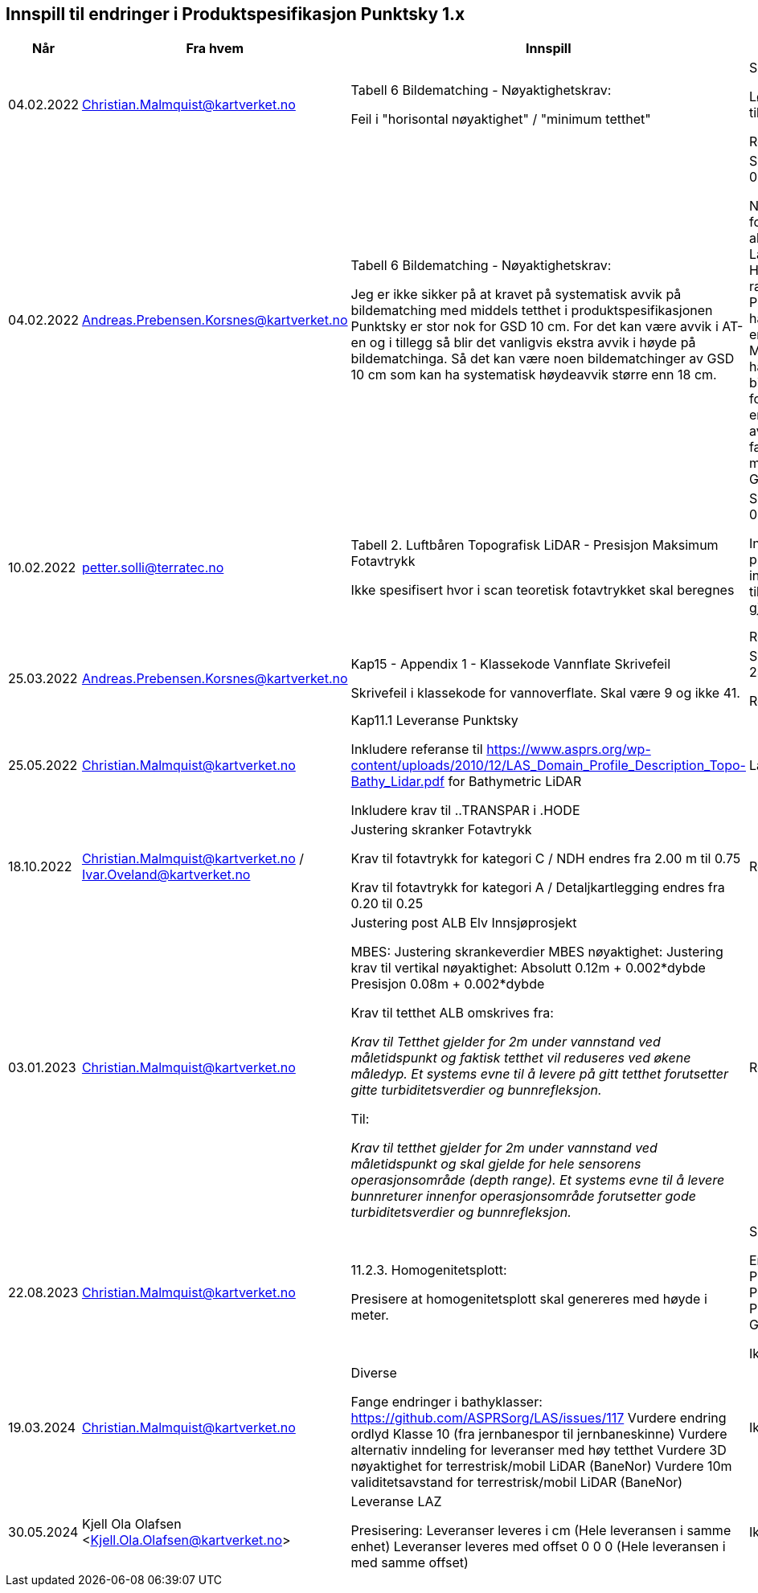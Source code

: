 == Innspill til endringer i Produktspesifikasjon Punktsky 1.x

[cols="5,10,10,10", options="header"]
|===
|Når
|Fra hvem
|Innspill
|Tilsvar


| 04.02.2022
| Christian.Malmquist@kartverket.no
| Tabell 6 Bildematching - Nøyaktighetskrav: 

Feil i "horisontal nøyaktighet" / "minimum tetthet"

| Skrivefeil 

Løsning: fra 0,20-0,25 til 0,20-0,50

Rettet i 1.0.1

| 04.02.2022
| Andreas.Prebensen.Korsnes@kartverket.no
| Tabell 6 Bildematching - Nøyaktighetskrav: 

Jeg er ikke sikker på at kravet på systematisk avvik på bildematching med middels tetthet i produktspesifikasjonen Punktsky er stor nok for GSD 10 cm. For det kan være avvik i AT-en og i tillegg så blir det vanligvis ekstra avvik i høyde på bildematchinga. Så det kan være noen bildematchinger av GSD 10 cm som kan ha systematisk høydeavvik større enn 18 cm.

| Svar på epost 04.02.2022 

Nøyaktighetsskrankene for bildematching er alle arvet fra Lantmäteriet sin HML Höyddata (v2017). Når rammeverket for Punktsky ble satt opp hadde vi ikke gode nok erfaringstall og da Metria/Lantmäteriet har erfaring med bildematching gikk jeg for disse tallene som en start. Vi bør i løpet av 2022 vurdere faktisk nøyaktighet fra matching av Geovekstprosjekt. 

| 10.02.2022
| petter.solli@terratec.no
| Tabell 2. Luftbåren Topografisk LiDAR - Presisjon Maksimum Fotavtrykk

Ikke spesifisert hvor i scan teoretisk fotavtrykket skal beregnes

| Svar på epost 04.02.2022 

Inkludere setning i presisering som informerer om at krav til fotavtrykk skal gjelde for nadir.

Rettet i 1.0.1

| 25.03.2022
| Andreas.Prebensen.Korsnes@kartverket.no
| Kap15 - Appendix 1 - Klassekode Vannflate Skrivefeil

Skrivefeil i klassekode for vannoverflate. Skal være 9 og ikke 41. 

| Svar på epost 25.03.2022 

Rettet i 1.0.2

| 25.05.2022
| Christian.Malmquist@kartverket.no
| Kap11.1 Leveranse Punktsky

Inkludere referanse til https://www.asprs.org/wp-content/uploads/2010/12/LAS_Domain_Profile_Description_Topo-Bathy_Lidar.pdf for Bathymetric LiDAR

Inkludere krav til ..TRANSPAR i .HODE

|Lagt til i 1.0.3

| 18.10.2022
| Christian.Malmquist@kartverket.no / Ivar.Oveland@kartverket.no
| Justering skranker Fotavtrykk

Krav til fotavtrykk for kategori C / NDH endres fra 2.00 m til 0.75

Krav til fotavtrykk for kategori A / Detaljkartlegging endres fra 0.20 til 0.25

| Rettet i 1.0.3

| 03.01.2023
| Christian.Malmquist@kartverket.no 
| Justering post ALB Elv Innsjøprosjekt

MBES: 
Justering skrankeverdier MBES nøyaktighet: 
Justering krav til vertikal nøyaktighet: 
Absolutt    0.12m + 0.002*dybde
Presisjon   0.08m + 0.002*dybde

Krav til tetthet ALB omskrives fra: 

_Krav til Tetthet gjelder for 2m under vannstand ved måletidspunkt og faktisk tetthet vil reduseres ved økene måledyp. Et systems evne til å levere på gitt tetthet forutsetter gitte turbiditetsverdier og bunnrefleksjon._

Til: 

_Krav til tetthet gjelder for 2m under vannstand ved måletidspunkt og skal gjelde for hele sensorens operasjonsområde (depth range). Et systems evne til å levere bunnreturer innenfor operasjonsområde forutsetter gode turbiditetsverdier og bunnrefleksjon._


| Rettet i 1.0.3

| 22.08.2023
| Christian.Malmquist@kartverket.no
| 11.2.3. Homogenitetsplott:  

Presisere at homogenitetsplott skal genereres med høyde i meter. 

| Skrivefeil 

Endre Produktspesifikasjon Punktsky _og_ Produksjon av Basis Geodata

Ikke rettet

| 19.03.2024
| Christian.Malmquist@kartverket.no
| Diverse

Fange endringer i bathyklasser: https://github.com/ASPRSorg/LAS/issues/117
Vurdere endring ordlyd Klasse 10 (fra jernbanespor til jernbaneskinne)
Vurdere alternativ inndeling for leveranser med høy tetthet
Vurdere 3D nøyaktighet for terrestrisk/mobil LiDAR (BaneNor)
Vurdere 10m validitetsavstand for terrestrisk/mobil LiDAR (BaneNor)

|Ikke rettet

| 30.05.2024
| Kjell Ola Olafsen <Kjell.Ola.Olafsen@kartverket.no>
| Leveranse LAZ

Presisering:
Leveranser leveres i cm (Hele leveransen i samme enhet)
Leveranser leveres med offset 0 0 0  (Hele leveransen i med samme offset)

|Ikke rettet

|===
